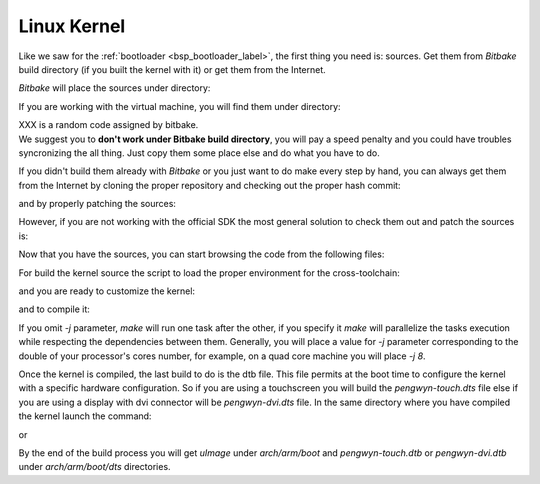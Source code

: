 Linux Kernel
============

Like we saw for the :ref:`bootloader <bsp_bootloader_label>`, the first thing you need is: sources.
Get them from *Bitbake* build directory (if you built the kernel with it) or get them from the Internet.

*Bitbake* will place the sources under directory:

.. host::

 | /path/to/build/tmp/work/pengwyn-poky-linux-gnueabi/linux-ti-staging/3.12.17-r22a/git


If you are working with the virtual machine, you will find them under directory:

.. host::

 | /home/@user@/architech_sdk/architech/@board-alias@/yocto/build/tmp/work/pengwyn-poky-linux-gnueabi/linux-ti-staging/3.12.17-r22a+XXX/git

| XXX is a random code assigned by bitbake.
| We suggest you to **don't work under Bitbake build directory**, you will pay a speed penalty and you could have troubles syncronizing the all thing. Just copy them some place else and do what you have to do.

If you didn't build them already with *Bitbake* or you just want to do make every step by hand, you can
always get them from the Internet by cloning the proper repository and checking out the proper hash commit:

.. host::

 | cd ~/Documents
 | git clone git://git.ti.com/ti-linux-kernel/ti-linux-kernel.git
 | cd ti-linux-kernel
 | git checkout f0d4672333685697320f4907d5b4d3919121c299

and by properly patching the sources:

.. host::

 | cd ~/Documents
 | patch -p1 -d ti-linux-kernel/ < /home/@user@/architech_sdk/architech/@board-alias@/yocto/meta-pengwyn/recipes-kernel/linux/linux-ti-staging-3.12.17/0002-pengwyn.patch
 | cp /home/@user@/architech_sdk/architech/@board-alias@/yocto/meta-pengwyn/recipes-kernel/linux/linux-ti-staging-3.12.17/defconfig ti-linux-kernel/arch/arm/configs/pengwyn_defconfig

However, if you are not working with the official SDK the most general solution to check them out and patch the sources is:

.. host::

 | cd ~/Documents
 | git clone -b dora https://github.com/architech-boards/meta-pengwyn.git
 | git clone -b dora git://git.yoctoproject.org/meta-ti.git
 | patch -p1 -d ti-linux-kernel/ < meta-pengwyn/recipes-kernel/linux/linux-ti-staging-3.12.17/0002-pengwyn.patch
 | cp meta-pengwyn/recipes-kernel/linux/linux-ti-staging-3.12.17/defconfig ti-linux-kernel/arch/arm/configs/pengwyn_defconfig


Now that you have the sources, you can start browsing the code from the following files:

.. host::

 | ~/Documents/ti-linux-kernel/arch/arm/boot/dts/pengwyn-common.dtsi
 | ~/Documents/ti-linux-kernel/arch/arm/boot/dts/pengwyn-dvi.dts
 | ~/Documents/ti-linux-kernel/arch/arm/boot/dts/pengwyn-touch.dts

For build the kernel source the script to load the proper environment for the cross-toolchain:

.. host::

 | source /home/architech/architech_sdk/architech/pengwyn/toolchain/environment-nofs

and you are ready to customize the kernel:

.. host::

 | cd ~/Documents/ti-linux-kernel
 | make pengwyn_defconfig
 | make menuconfig

and to compile it:

.. host::

 | make -j <2 * number of processor's cores> uImage

If you omit *-j* parameter, *make* will run one task after the other, if you specify it *make* will parallelize
the tasks execution while respecting the dependencies between them.
Generally, you will place a value for *-j* parameter corresponding to the double of your processor's cores number,
for example, on a quad core machine you will place *-j 8*.

Once the kernel is compiled, the last build to do is the dtb file. This file permits at the boot time to configure the kernel with a specific hardware configuration. So if you are using a touchscreen you will build the *pengwyn-touch.dts* file else if you are using a display with dvi connector will be *pengwyn-dvi.dts* file. In the same directory where you have compiled the kernel launch the command:

.. host::

 | make pengwn-touch.dtb

or

.. host::

 | make pengwyn-dvi.dtb

By the end of the build process you will get *uImage* under *arch/arm/boot* and *pengwyn-touch.dtb* or *pengwyn-dvi.dtb* under *arch/arm/boot/dts* directories.

